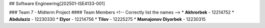 ## Software Engineering[202501-ISE4133-001]

### Team 7 - Midterm Project
#### Team Members
<!-- Correctly list the names -->
* **Akhrorbek** - 12214752
* **Abdulaziz** - 12230330
* **Elyor** - 12214756
* **Tilov** - 12225275
* **Mamajonov Diyorbek** - 12230315